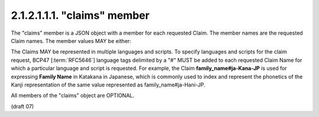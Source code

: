 2.1.2.1.1.1.  "claims" member
$$$$$$$$$$$$$$$$$$$$$$$$$$$$$$$$

The "claims" member is a JSON object with a member for each requested Claim. 
The member names are the requested Claim names. 
The member values MAY be either:

.. glossary::
   
    null
        This indicates that this Claim is being requested in the default manner. 
        In particular, this is a required Claim. 

    A JSON Object
        This is used to provide additional information about the Claim being requested. 

The Claims MAY be represented in multiple languages and scripts. 
To specify languages and scripts for the claim request, BCP47 [:term:`RFC5646`] language tags 
delimited by a "#" MUST be added to each requested Claim Name for which a particular language 
and script is requested. 
For example, 
the Claim **family_name#ja-Kana-JP** is used for expressing **Family Name** in Katakana in Japanese, 
which is commonly used to index and represent the phonetics of the Kanji representation 
of the same value represented as family_name#ja-Hani-JP.

All members of the "claims" object are OPTIONAL.

(draft 07)

